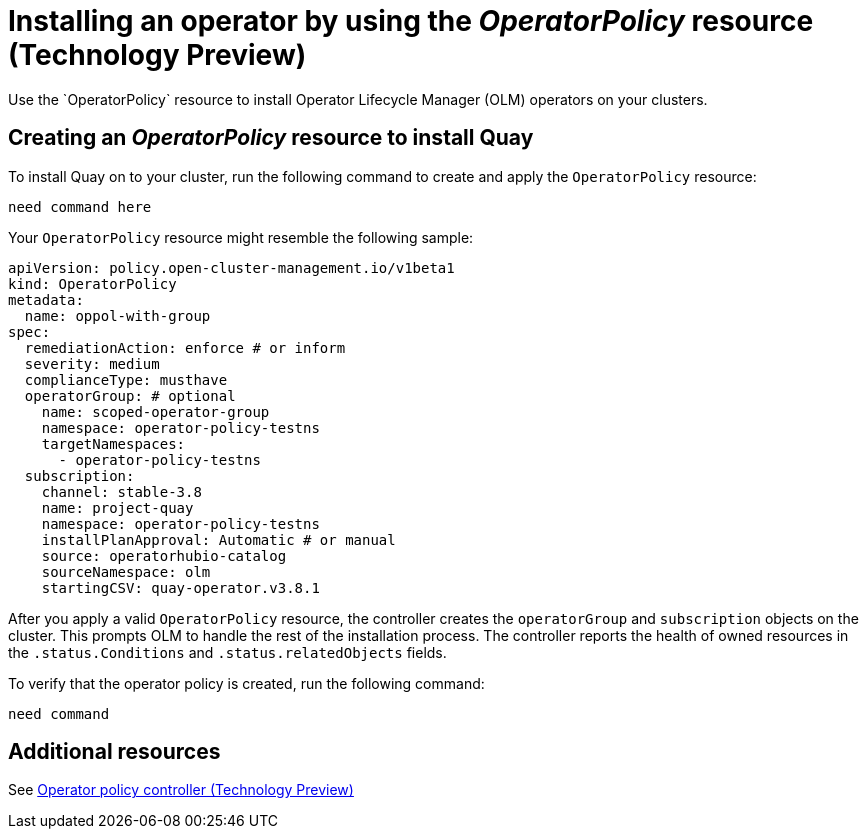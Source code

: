 [#install-operator-with-policy]
= Installing an operator by using the _OperatorPolicy_ resource (Technology Preview)
//can this be done on hub and managed clusters? | MJ | 03/19/24
Use the `OperatorPolicy` resource to install Operator Lifecycle Manager (OLM) operators on your clusters.

[#create-operator-policy]
== Creating an _OperatorPolicy_ resource to install Quay
//It might be best to provide steps for the console since we have the YAML in the controller doc.| MJ | 03/19/24
To install Quay on to your cluster, run the following command to create and apply the `OperatorPolicy` resource:

----
need command here
----

Your `OperatorPolicy` resource might resemble the following sample:

[source,yaml]
----
apiVersion: policy.open-cluster-management.io/v1beta1
kind: OperatorPolicy
metadata:  
  name: oppol-with-group
spec:  
  remediationAction: enforce # or inform
  severity: medium  
  complianceType: musthave
  operatorGroup: # optional    
    name: scoped-operator-group    
    namespace: operator-policy-testns    
    targetNamespaces:      
      - operator-policy-testns
  subscription:    
    channel: stable-3.8    
    name: project-quay    
    namespace: operator-policy-testns    
    installPlanApproval: Automatic # or manual    
    source: operatorhubio-catalog    
    sourceNamespace: olm    
    startingCSV: quay-operator.v3.8.1
----


After you apply a valid `OperatorPolicy` resource, the controller creates the `operatorGroup` and `subscription` objects on the cluster. This prompts OLM to handle the rest of the installation process. The controller reports the health of owned resources in the `.status.Conditions` and `.status.relatedObjects` fields.
//^ which resource?

To verify that the operator policy is created, run the following command:

[source,bash]
----
need command
----

[#add-resources-install-operator-pol]
== Additional resources

See xref:../governance/policy_operator.adoc#policy-operator[Operator policy controller (Technology Preview)]

